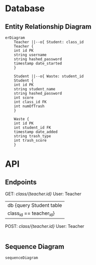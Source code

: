 

* Database

** Entity Relationship Diagram

#+begin_src mermaid :file erDiagram.png
erDiagram
	Teacher ||--o{ Student: class_id
	Teacher {
	int id PK
	string username
	string hashed_password
	timestamp date_started
	}

	Student ||--o{ Waste: student_id
	Student {
	int id PK
	string student_name
	string hashed_password
	int score
	int class_id FK
	int numOfTrash
	}

	Waste {
	int id PK
	int student_id FK
	timestamp date_added
	string trash_type
	int trash_score
	}
#+end_src

#+RESULTS:
[[file:erDiagram.png]]

* API

** Endpoints

GET: /class/{teacher.id}/	User: Teacher
|	db {query Student table
|		class_id == teacher_id}
|--> Return: list[Students]

POST: /class/{teacher.id}/	User: Teacher
|

** Sequence Diagram

#+begin_src mermaid :file api_sqD.png
sequenceDiagram
#+end_src
